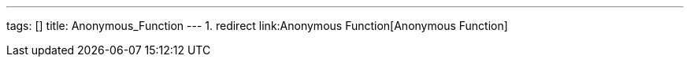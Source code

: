 ---
tags: []
title: Anonymous_Function
---
1.  redirect link:Anonymous Function[Anonymous Function]

